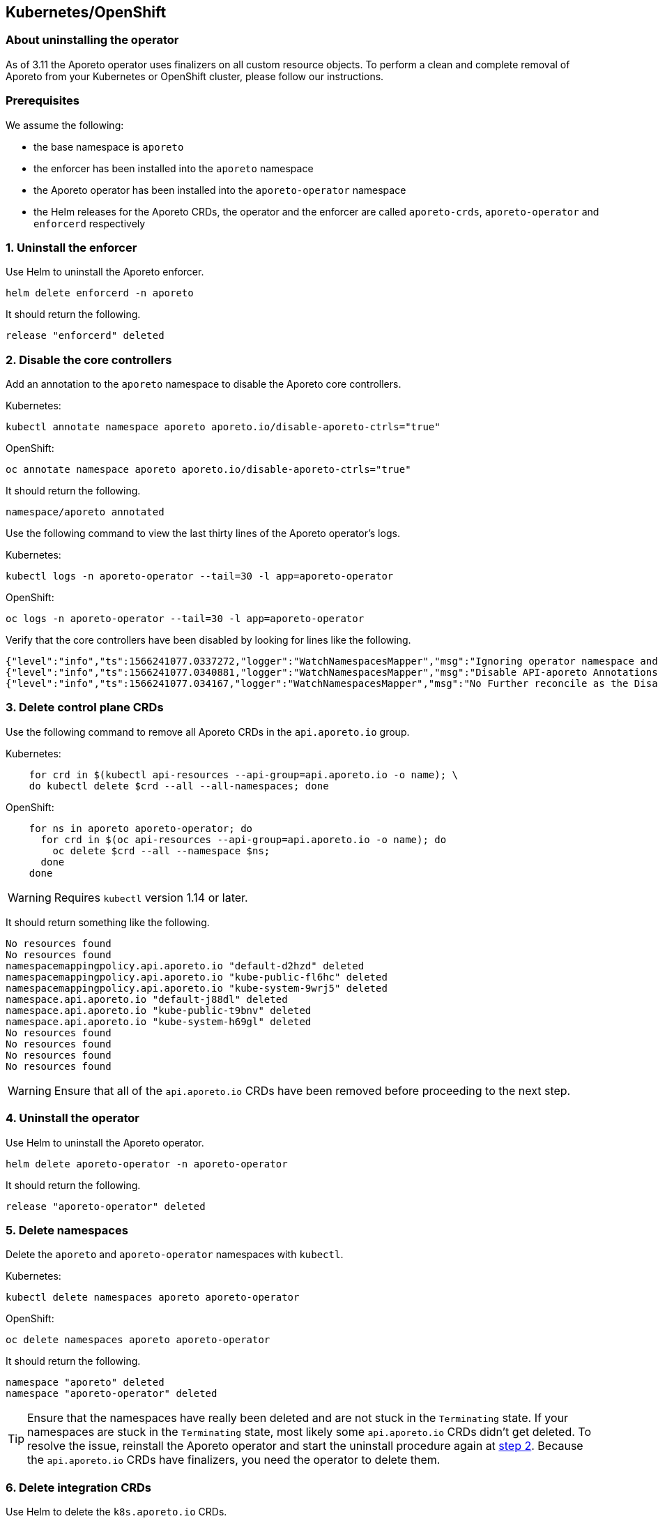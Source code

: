 == Kubernetes/OpenShift

//'''
//
//title: Kubernetes/OpenShift
//type: single
//url: "/3.14/uninstall/k8s/"
//weight: 10
//menu:
//  3.14:
//    parent: "uninstall"
//    identifier: "k8s-upgrade"
//canonical: https://docs.aporeto.com/saas/uninstall/k8s/
//
//'''

=== About uninstalling the operator

As of 3.11 the Aporeto operator uses finalizers on all custom resource objects.
To perform a clean and complete removal of Aporeto from your Kubernetes or OpenShift cluster, please follow our instructions.

=== Prerequisites

We assume the following:

* the base namespace is `aporeto`
* the enforcer has been installed into the `aporeto` namespace
* the Aporeto operator has been installed into the `aporeto-operator` namespace
* the Helm releases for the Aporeto CRDs, the operator and the enforcer are called `aporeto-crds`, `aporeto-operator` and `enforcerd` respectively

=== 1. Uninstall the enforcer

Use Helm to uninstall the Aporeto enforcer.

[,console]
----
helm delete enforcerd -n aporeto
----

It should return the following.

----
release "enforcerd" deleted
----

[#_2-disable-the-core-controllers]
=== 2. Disable the core controllers

Add an annotation to the `aporeto` namespace to disable the Aporeto core controllers.

Kubernetes:

----
kubectl annotate namespace aporeto aporeto.io/disable-aporeto-ctrls="true"
----

OpenShift:

----
oc annotate namespace aporeto aporeto.io/disable-aporeto-ctrls="true"
----

It should return the following.

----
namespace/aporeto annotated
----

Use the following command to view the last thirty lines of the Aporeto operator's logs.

Kubernetes:

----
kubectl logs -n aporeto-operator --tail=30 -l app=aporeto-operator
----

OpenShift:

----
oc logs -n aporeto-operator --tail=30 -l app=aporeto-operator
----

Verify that the core controllers have been disabled by looking for lines like the following.

----
{"level":"info","ts":1566241077.0337272,"logger":"WatchNamespacesMapper","msg":"Ignoring operator namespace and base namespace","name":"aporeto"}
{"level":"info","ts":1566241077.0340881,"logger":"WatchNamespacesMapper","msg":"Disable API-aporeto Annotations found"}
{"level":"info","ts":1566241077.034167,"logger":"WatchNamespacesMapper","msg":"No Further reconcile as the Disable API-aporeto ctrls Initiated","name":"aporeto"}
----

=== 3. Delete control plane CRDs

Use the following command to remove all Aporeto CRDs in the `api.aporeto.io` group.

Kubernetes:

----
    for crd in $(kubectl api-resources --api-group=api.aporeto.io -o name); \
    do kubectl delete $crd --all --all-namespaces; done
----

OpenShift:

----
    for ns in aporeto aporeto-operator; do
      for crd in $(oc api-resources --api-group=api.aporeto.io -o name); do
        oc delete $crd --all --namespace $ns;
      done
    done
----

[WARNING]
====
Requires `kubectl` version 1.14 or later.
====

It should return something like the following.

----
No resources found
No resources found
namespacemappingpolicy.api.aporeto.io "default-d2hzd" deleted
namespacemappingpolicy.api.aporeto.io "kube-public-fl6hc" deleted
namespacemappingpolicy.api.aporeto.io "kube-system-9wrj5" deleted
namespace.api.aporeto.io "default-j88dl" deleted
namespace.api.aporeto.io "kube-public-t9bnv" deleted
namespace.api.aporeto.io "kube-system-h69gl" deleted
No resources found
No resources found
No resources found
No resources found
----

[WARNING]
====
Ensure that all of the `api.aporeto.io` CRDs have been removed before proceeding to the next step.
====

=== 4. Uninstall the operator

Use Helm to uninstall the Aporeto operator.

[,console]
----
helm delete aporeto-operator -n aporeto-operator
----

It should return the following.

----
release "aporeto-operator" deleted
----

=== 5. Delete namespaces

Delete the `aporeto` and `aporeto-operator` namespaces with `kubectl`.

Kubernetes:
----
kubectl delete namespaces aporeto aporeto-operator
----

OpenShift:

----
oc delete namespaces aporeto aporeto-operator
----

It should return the following.

----
namespace "aporeto" deleted
namespace "aporeto-operator" deleted
----

[TIP]
====
Ensure that the namespaces have really been deleted and are not stuck in the `Terminating` state.
If your namespaces are stuck in the `Terminating` state, most likely some `api.aporeto.io` CRDs didn't get deleted.
To resolve the issue, reinstall the Aporeto operator and start the uninstall procedure again at <<_2-disable-the-core-controllers,step 2>>.
Because the `api.aporeto.io` CRDs have finalizers, you need the operator to delete them.
====

=== 6. Delete integration CRDs

Use Helm to delete the `k8s.aporeto.io` CRDs.

[,console]
----
helm delete aporeto-crds
----

It should return the following.

----
release "aporeto-crds" deleted
----
